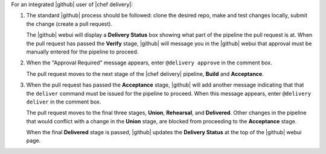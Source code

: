 .. The contents of this file are included in multiple topics.
.. This file should not be changed in a way that hinders its ability to appear in multiple documentation sets.


For an integrated |github| user of |chef delivery|:

#. The standard |github| process should be followed: clone the desired repo, make and test changes locally, submit the change (create a pull request).

   The |github| webui will display a **Delivery Status** box showing what part of the pipeline the pull request is at. When the pull request has passed the **Verify** stage, |github| will message you in the |github| webui that approval must be manually entered for the pipeline to proceed.

#. When the "Approval Required" message appears, enter ``@delivery approve`` in the comment box.

   The pull request moves to the next stage of the |chef delivery| pipeline, **Build** and **Acceptance**.

#. When the pull request has passed the **Acceptance** stage, |github| will add another message indicating that that the ``deliver`` command must be issued for the pipeline to proceed. When this message appears, enter ``@delivery deliver`` in the comment box.

   The pull request moves to the final three stages, **Union**, **Rehearsal**, and **Delivered**. Other changes in the pipeline that would conflict with a change in the **Union** stage, are blocked from proceeding to the **Acceptance** stage.

   When the final **Delivered** stage is passed, |github| updates the **Delivery Status** at the top of the |github| webui page.
